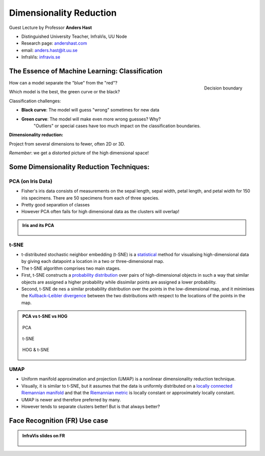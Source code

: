 Dimensionality Reduction
========================

.. figure:: ../img/infravis_logo.png
    :align: right
    :alt: infravis_logo

Guest Lecture by Professor **Anders Hast**  

* Distinguished University Teacher, InfraVis, UU Node
* Research page: `andershast.com <https://andershast.com>`_
* email: anders.hast@it.uu.se
* InfraVis: `infravis.se <https://infravis.se>`_


.. questions::

    - How and why dimensionality reduction is an important tool?

.. objectives::

    - We will look at tools for visualising what cannot easily be seen, i.e. high dimensionality reduction  
    - Share insights and experience from Anders's own research

The Essence of Machine Learning: Classification
-------------------------------------------------

.. figure:: ../img/ml_classification.png
    :width: 300px
    :align: right
    :alt: ml_classification
    
    Decision boundary

    

How can a model separate the "blue" from the "red"?

Which model is the best, the green curve or the black?

Classification challenges:

* **Black curve**: The model will guess "wrong" sometimes for new data
* **Green curve**: The model will make even more wrong guesses? Why?
    "Outliers" or special cases have too much impact on the classification boundaries.

**Dimensionality reduction:**  

Project from several dimensions to fewer, often 2D or 3D.  

*Remember*: we get a distorted picture of the high dimensional space!

.. figure:: ../img/dim_reduction_bunny.png
    :width: 300px
    :align: center
    :alt: dim_reduction_bunny

.. raw:: html

   <div style="height: 100px;"></div>


Some Dimensionality Reduction Techniques:
--------------------------------------------

PCA (on Iris Data)
^^^^^^^^^^^^^^^^^^^

* Fisher's iris data consists of measurements on the sepal length, sepal width, petal length, and petal width for 150 iris specimens. There are 50 specimens from each of three species.
* Pretty good separation of classes
* However PCA often fails for high dimensional data as the clusters will overlap!

.. admonition:: Iris and its PCA
    :class: dropdown

    .. figure:: ../img/iris_data.png
        :align: center
        :alt: iris_data

    .. raw:: html

        <div style="height: 20px;"></div>
     
    .. figure:: ../img/iris_pca.png
        :align: center
        :alt: iris_pca

        

t-SNE
^^^^^^


* t-distributed stochastic neighbor embedding (t-SNE) is a `statistical <https://en.wikipedia.org/wiki/Statistics>`_ method for visualising high-dimensional data by giving each datapoint a location in a two or three-dimensional map.
* The t-SNE algorithm comprises two main stages.
* First, t-SNE constructs a `probability distribution <https://en.wikipedia.org/wiki/Probability_distribution>`_ over pairs of high-dimensional objects in such a way that similar objects are assigned a higher probability while dissimilar points are assigned a lower probability.
* Second, t-SNE de nes a similar probability distribution over the points in the low-dimensional map, and it minimises the `Kullback–Leibler divergence <https://en.wikipedia.org/wiki/Kullback%E2%80%93Leibler_divergence>`_ between the two distributions with respect to the locations of the points in the map.

.. admonition:: PCA vs t-SNE vs HOG
    :class: dropdown

    .. figure:: ../img/pca_example.png
        :align: center
        :alt: pca_example

        PCA

    .. raw:: html

        <div style="height: 20px;"></div>

    .. figure:: ../img/t-SNE_example.png
        :align: center
        :alt: SNE_example

        t-SNE

    .. raw:: html

        <div style="height: 20px;"></div>

    .. figure:: ../img/hog_tnse_example.png
        :align: center
        :alt: pca_exhog_tnse_exampleample

        HOG & t-SNE



UMAP
^^^^^^

* Uniform manifold approximation and projection (UMAP) is a nonlinear dimensionality reduction technique.
* Visually, it is similar to t-SNE, but it assumes that the data is uniformly distributed on a `locally connected Riemannian manifold <https://en.wikipedia.org/wiki/Riemannian_manifold>`_ and that the `Riemannian metric <https://en.wikipedia.org/wiki/Riemannian_manifold#Riemannian_metrics_and_Riemannian_manifolds>`_ is locally constant or approximately locally constant.
* UMAP is newer and therefore preferred by many.
* However tends to separate clusters better! But is that always better?

Face Recognition (FR) Use case
--------------------------------

.. admonition:: InfraVis slides on FR
    :class: dropdown

    .. figure:: ../img/face_recognition/fr_1.jpg
        :align: center
    .. figure:: ../img/face_recognition/fr_2.jpg
        :align: center
    .. figure:: ../img/face_recognition/fr_3.jpg
        :align: center
    .. figure:: ../img/face_recognition/fr_4.jpg
        :align: center
    .. figure:: ../img/face_recognition/fr_5.jpg
        :align: center
    .. figure:: ../img/face_recognition/fr_6.jpg
        :align: center
    .. figure:: ../img/face_recognition/fr_7.jpg
        :align: center
    .. figure:: ../img/face_recognition/fr_8.jpg
        :align: center

.. keypoints::

  * Dimensionality reduction techniques are useful to be able to **explore** your high dimensional data!
  * But not only nice pictures
        * Make **discoveries**!
        * New **results**!
        * Use visualisation and clustering for classification


